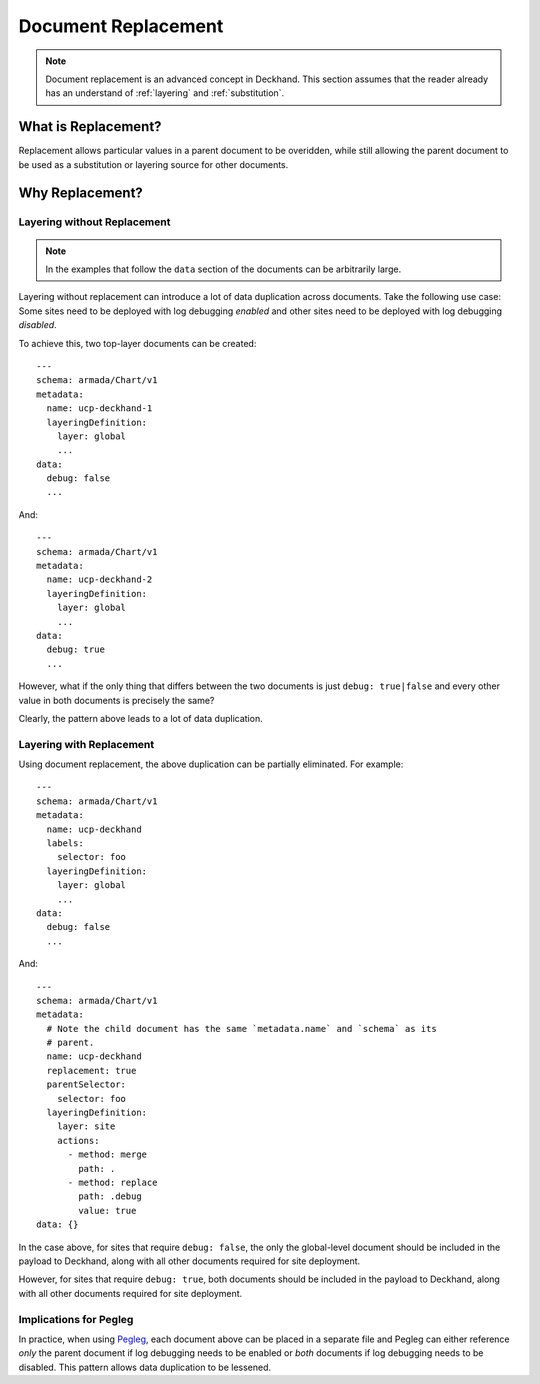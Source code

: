 ..
  Copyright 20178 AT&T Intellectual Property.
  All Rights Reserved.

  Licensed under the Apache License, Version 2.0 (the "License"); you may
  not use this file except in compliance with the License. You may obtain
  a copy of the License at

      http://www.apache.org/licenses/LICENSE-2.0

  Unless required by applicable law or agreed to in writing, software
  distributed under the License is distributed on an "AS IS" BASIS, WITHOUT
  WARRANTIES OR CONDITIONS OF ANY KIND, either express or implied. See the
  License for the specific language governing permissions and limitations
  under the License.

.. _replacement:

Document Replacement
====================

.. note::

  Document replacement is an advanced concept in Deckhand. This section assumes
  that the reader already has an understand of :ref:`layering` and
  :ref:`substitution`. 

What is Replacement?
--------------------

Replacement allows particular values in a parent document to be overidden,
while still allowing the parent document to be used as a substitution or
layering source for other documents.

Why Replacement?
----------------

Layering without Replacement
^^^^^^^^^^^^^^^^^^^^^^^^^^^^

.. note::

  In the examples that follow the ``data`` section of the documents can be
  arbitrarily large.

Layering without replacement can introduce a lot of data duplication across
documents. Take the following use case: Some sites need to be deployed with
log debugging *enabled* and other sites need to be deployed with log debugging
*disabled*.

To achieve this, two top-layer documents can be created:

::

  ---
  schema: armada/Chart/v1
  metadata:
    name: ucp-deckhand-1
    layeringDefinition:
      layer: global
      ...
  data:
    debug: false
    ...

And:

::

  ---
  schema: armada/Chart/v1
  metadata:
    name: ucp-deckhand-2
    layeringDefinition:
      layer: global
      ...
  data:
    debug: true
    ...

However, what if the only thing that differs between the two documents is just
``debug: true|false`` and every other value in both documents is precisely the
same?

Clearly, the pattern above leads to a lot of data duplication.

Layering with Replacement
^^^^^^^^^^^^^^^^^^^^^^^^^

Using document replacement, the above duplication can be partially eliminated.
For example:

::

  ---
  schema: armada/Chart/v1
  metadata:
    name: ucp-deckhand
    labels:
      selector: foo
    layeringDefinition:
      layer: global
      ...
  data:
    debug: false
    ...

And:

::

  ---
  schema: armada/Chart/v1
  metadata:
    # Note the child document has the same `metadata.name` and `schema` as its
    # parent.
    name: ucp-deckhand
    replacement: true
    parentSelector:
      selector: foo
    layeringDefinition:
      layer: site
      actions:
        - method: merge
          path: .
        - method: replace
          path: .debug
          value: true
  data: {}

In the case above, for sites that require ``debug: false``, the only the
global-level document should be included in the payload to Deckhand, along
with all other documents required for site deployment.

However, for sites that require ``debug: true``, both documents should be
included in the payload to Deckhand, along with all other documents required
for site deployment.

Implications for Pegleg
^^^^^^^^^^^^^^^^^^^^^^^

In practice, when using `Pegleg`_, each document above can be placed in a
separate file and Pegleg can either reference *only* the parent document
if log debugging needs to be enabled or *both* documents if log debugging
needs to be disabled. This pattern allows data duplication to be lessened.

.. _Pegleg: http://pegleg.readthedocs.io/en/latest/

